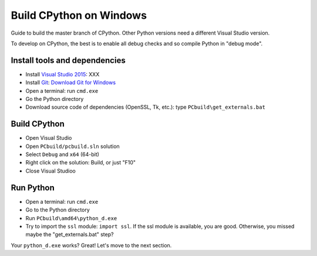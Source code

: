 Build CPython on Windows
========================

Guide to build the master branch of CPython. Other Python versions need
a different Visual Studio version.

To develop on CPython, the best is to enable all debug checks and so compile
Python in "debug mode".

Install tools and dependencies
------------------------------

* Install `Visual Studio 2015 <https://www.visualstudio.com/>`_: XXX
* Install `Git <https://git-scm.com/>`_:
  `Download Git for Windows <https://git-scm.com/download/win>`_
* Open a terminal: run ``cmd.exe``
* Go the Python directory
* Download source code of dependencies (OpenSSL, Tk, etc.):
  type ``PCbuild\get_externals.bat``

Build CPython
-------------

* Open Visual Studio
* Open ``PCbuild/pcbuild.sln`` solution
* Select ``Debug`` and ``x64`` (64-bit)
* Right click on the solution: Build, or just "F10"
* Close Visual Studioo

Run Python
----------

* Open a terminal: run ``cmd.exe``
* Go to the Python directory
* Run ``PCbuild\amd64\python_d.exe``
* Try to import the ``ssl`` module: ``import ssl``. If the ssl module is
  available, you are good. Otherwise, you missed maybe the "get_externals.bat"
  step?

Your ``python_d.exe`` works? Great! Let's move to the next section.
